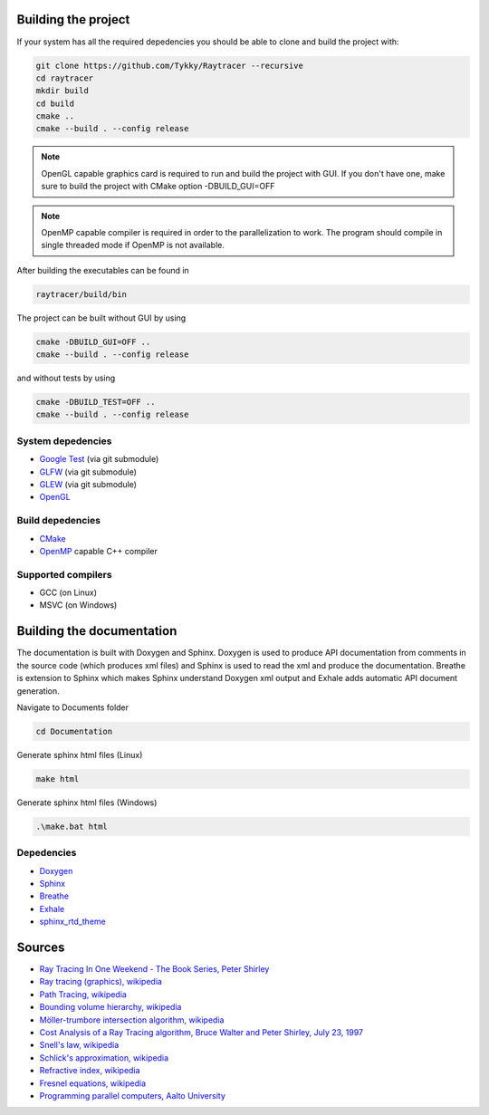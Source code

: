 Building the project
######################

If your system has all the required depedencies you should be
able to clone and build the project with:

.. code-block:: bash

    git clone https://github.com/Tykky/Raytracer --recursive
    cd raytracer
    mkdir build
    cd build
    cmake ..
    cmake --build . --config release

.. note::
    OpenGL capable graphics card is required to run and build the project with GUI.
    If you don't have one, make sure to build the project with CMake option -DBUILD_GUI=OFF

.. note::
    OpenMP capable compiler is required in order to the parallelization to work. 
    The program should compile in single threaded mode if OpenMP is not available.

After building the executables can be found in

.. code-block:: bash

    raytracer/build/bin

The project can be built without GUI by using

.. code-block:: bash

    cmake -DBUILD_GUI=OFF ..
    cmake --build . --config release

and without tests by using

.. code-block:: bash

    cmake -DBUILD_TEST=OFF ..
    cmake --build . --config release


System depedencies
===================

* `Google Test <https://github.com/google/googletest>`_ (via git submodule)
* `GLFW <https://github.com/glfw/glfw>`_ (via git submodule)
* `GLEW <https://github.com/nigels-com/glew>`_ (via git submodule)
* `OpenGL <https://www.opengl.org/>`_

Build depedencies 
===================
* `CMake <https://cmake.org/>`_
* `OpenMP <https://www.openmp.org/>`_ capable C++ compiler

Supported compilers
====================
* GCC (on Linux)
* MSVC (on Windows)

Building the documentation
#############################

The documentation is built with Doxygen and Sphinx. 
Doxygen is used to produce API documentation from 
comments in the source code (which produces xml files)
and Sphinx is used to read the xml and produce 
the documentation. Breathe is extension to Sphinx which 
makes Sphinx understand Doxygen xml output and Exhale 
adds automatic API document generation. 

Navigate to Documents folder

.. code-block::

    cd Documentation

Generate sphinx html files (Linux)

.. code-block::

    make html

Generate sphinx html files (Windows)

.. code-block::

    .\make.bat html

Depedencies
============
* `Doxygen <https://www.doxygen.nl/index.html>`_
* `Sphinx <https://www.sphinx-doc.org/en/master/>`_
* `Breathe <https://github.com/michaeljones/breathe>`_
* `Exhale <https://github.com/svenevs/exhale>`_
* `sphinx_rtd_theme <https://github.com/readthedocs/sphinx_rtd_theme>`_


Sources
########

* `Ray Tracing In One Weekend - The Book Series, Peter Shirley <https://raytracing.github.io/>`_
* `Ray tracing (graphics), wikipedia <https://en.wikipedia.org/wiki/Ray_tracing_(graphics)>`_
* `Path Tracing, wikipedia <https://en.wikipedia.org/wiki/Path_tracing>`_
* `Bounding volume hierarchy, wikipedia <https://en.wikipedia.org/wiki/Bounding_volume_hierarchy>`_
* `Möller-trumbore intersection algorithm, wikipedia <https://en.wikipedia.org/wiki/M%C3%B6ller%E2%80%93Trumbore_intersection_algorithm>`_
* `Cost Analysis of a Ray Tracing algorithm, Bruce Walter and Peter Shirley, July 23, 1997 <https://www.graphics.cornell.edu/~bjw/mca.pdf>`_
* `Snell's law, wikipedia <https://en.wikipedia.org/wiki/Snell%27s_law>`_
* `Schlick's approximation, wikipedia <https://en.wikipedia.org/wiki/Schlick%27s_approximation>`_
* `Refractive index, wikipedia <https://en.wikipedia.org/wiki/Refractive_index>`_
* `Fresnel equations, wikipedia <https://en.wikipedia.org/wiki/Fresnel_equations>`_
* `Programming parallel computers, Aalto University <http://ppc.cs.aalto.fi/>`_